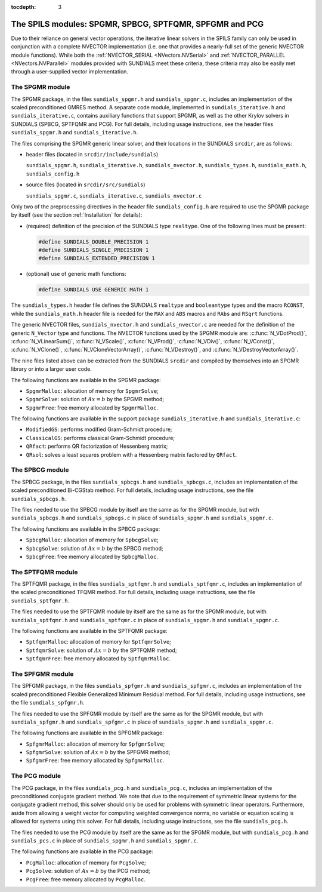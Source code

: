:tocdepth: 3


.. _LinearSolvers.SPILS:

The SPILS modules: SPGMR, SPBCG, SPTFQMR, SPFGMR and PCG
==========================================================

Due to their reliance on general vector operations, the iterative
linear solvers in the SPILS family can only be used in conjunction
with a complete NVECTOR implementation (i.e. one that provides a
nearly-full set of the generic NVECTOR module functions).  While both
the :ref:`NVECTOR_SERIAL <NVectors.NVSerial>` and
:ref:`NVECTOR_PARALLEL <NVectors.NVParallel>` modules provided with
SUNDIALS meet these criteria, these criteria may also be easily met
through a user-supplied vector implementation.



The SPGMR module
-----------------------------------------

The SPGMR package, in the files ``sundials_spgmr.h`` and
``sundials_spgmr.c``, includes an implementation of the scaled
preconditioned GMRES method. A separate code module, implemented in 
``sundials_iterative.h`` and ``sundials_iterative.c``, contains
auxiliary functions that support SPGMR, as well as the other Krylov
solvers in SUNDIALS (SPBCG, SPTFQMR and PCG). For full details, including
usage instructions, see the header files ``sundials_spgmr.h`` and
``sundials_iterative.h``. 

The files comprising the SPGMR generic linear solver, and their
locations in the SUNDIALS ``srcdir``, are as follows:

* header files (located in ``srcdir/include/sundials``)

  ``sundials_spgmr.h``, ``sundials_iterative.h``,
  ``sundials_nvector.h``, ``sundials_types.h``, ``sundials_math.h``,
  ``sundials_config.h``

* source files (located in ``srcdir/src/sundials``)

  ``sundials_spgmr.c``, ``sundials_iterative.c``, ``sundials_nvector.c``


Only two of the preprocessing directives in the header file
``sundials_config.h`` are required to use the SPGMR package by itself
(see the section :ref:`Installation` for details): 

* (required) definition of the precision of the SUNDIALS type
  ``realtype``. One of the following lines must be present:

  .. code-block:: c

     #define SUNDIALS_DOUBLE_PRECISION 1
     #define SUNDIALS_SINGLE_PRECISION 1
     #define SUNDIALS_EXTENDED_PRECISION 1

* (optional) use of generic math functions:

  .. code-block:: c

     #define SUNDIALS USE GENERIC MATH 1


The ``sundials_types.h`` header file defines the SUNDIALS ``realtype``
and ``booleantype`` types and the macro ``RCONST``, while the
``sundials_math.h`` header file is needed for the ``MAX`` and ``ABS``
macros and ``RAbs`` and ``RSqrt`` functions.

The generic NVECTOR files, ``sundials_nvector.h`` and
``sundials_nvector.c`` are needed for the definition of the generic
``N_Vector`` type and functions. The NVECTOR functions used by the
SPGMR module are: :c:func:`N_VDotProd()`, :c:func:`N_VLinearSum()`,
:c:func:`N_VScale()`, :c:func:`N_VProd()`, :c:func:`N_VDiv()`,
:c:func:`N_VConst()`, :c:func:`N_VClone()`,
:c:func:`N_VCloneVectorArray()`, :c:func:`N_VDestroy()`, and
:c:func:`N_VDestroyVectorArray()`. 

The nine files listed above can be extracted from the SUNDIALS
``srcdir`` and compiled by themselves into an SPGMR library or into a
larger user code. 

The following functions are available in the SPGMR package:

* ``SpgmrMalloc``: allocation of memory for ``SpgmrSolve``;
* ``SpgmrSolve``: solution of :math:`Ax = b` by the SPGMR method;
* ``SpgmrFree``: free memory allocated by ``SpgmrMalloc``.

The following functions are available in the support package
``sundials_iterative.h`` and ``sundials_iterative.c``:

* ``ModifiedGS``: performs modified Gram-Schmidt procedure;
* ``ClassicalGS``: performs classical Gram-Schmidt procedure;
* ``QRfact``: performs QR factorization of Hessenberg matrix;
* ``QRsol``: solves a least squares problem with a Hessenberg matrix
  factored by ``QRfact``. 




The SPBCG module
-----------------------------------------

The SPBCG package, in the files ``sundials_spbcgs.h`` and
``sundials_spbcgs.c``, includes an implementation of the scaled
preconditioned Bi-CGStab method. For full details, including usage
instructions, see the file ``sundials_spbcgs.h``.

The files needed to use the SPBCG module by itself are the same as for
the SPGMR module, but with ``sundials_spbcgs.h`` and
``sundials_spbcgs.c`` in place of ``sundials_spgmr.h`` and
``sundials_spgmr.c``. 

The following functions are available in the SPBCG package:

* ``SpbcgMalloc``: allocation of memory for ``SpbcgSolve``;
* ``SpbcgSolve``: solution of :math:`Ax = b` by the SPBCG method;
* ``SpbcgFree``: free memory allocated by ``SpbcgMalloc``.



The SPTFQMR module
-----------------------------------------


The SPTFQMR package, in the files ``sundials_sptfqmr.h`` and
``sundials_sptfqmr.c``, includes an implementation of the scaled
preconditioned TFQMR method. For full details, including usage
instructions, see the file ``sundials_sptfqmr.h``.

The files needed to use the SPTFQMR module by itself are the same as
for the SPGMR module, but with ``sundials_sptfqmr.h`` and
``sundials_sptfqmr.c`` in place of ``sundials_spgmr.h`` and
``sundials_spgmr.c``. 

The following functions are available in the SPTFQMR package:

* ``SptfqmrMalloc``: allocation of memory for ``SptfqmrSolve``;
* ``SptfqmrSolve``: solution of :math:`Ax = b` by the SPTFQMR method;
* ``SptfqmrFree``: free memory allocated by ``SptfqmrMalloc``.



The SPFGMR module
-----------------------------------------

The SPFGMR package, in the files ``sundials_spfgmr.h`` and
``sundials_spfgmr.c``, includes an implementation of the scaled
preconditioned Flexible Generalized Minimum Residual method. For full
details, including usage instructions, see the file
``sundials_spfgmr.h``. 

The files needed to use the SPFGMR module by itself are the same as for
the SPGMR module, but with ``sundials_spfgmr.h`` and
``sundials_spfgmr.c`` in place of ``sundials_spgmr.h`` and
``sundials_spgmr.c``. 

The following functions are available in the SPFGMR package:

* ``SpfgmrMalloc``: allocation of memory for ``SpfgmrSolve``;
* ``SpfgmrSolve``: solution of :math:`Ax = b` by the SPFGMR method;
* ``SpfgmrFree``: free memory allocated by ``SpfgmrMalloc``.



The PCG module
-----------------------------------------

The PCG package, in the files ``sundials_pcg.h`` and
``sundials_pcg.c``, includes an implementation of the 
preconditioned conjugate gradient method.  We note that due to the
requirement of symmetric linear systems for the conjugate gradient
method, this solver should only be used for problems with symmetric
linear operators.  Furthermore, aside from allowing a weight vector
for computing weighted convergence norms, no variable or equation
scaling is allowed for systems using this solver.  For full details,
including usage instructions, see the file ``sundials_pcg.h``.

The files needed to use the PCG module by itself are the same as for
the SPGMR module, but with ``sundials_pcg.h`` and
``sundials_pcs.c`` in place of ``sundials_spgmr.h`` and
``sundials_spgmr.c``. 

The following functions are available in the PCG package:

* ``PcgMalloc``: allocation of memory for ``PcgSolve``;
* ``PcgSolve``: solution of :math:`Ax = b` by the PCG method;
* ``PcgFree``: free memory allocated by ``PcgMalloc``.

